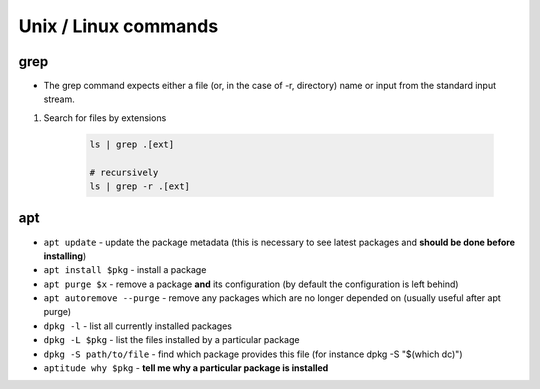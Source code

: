 Unix / Linux commands
=======================

grep
*****
* The grep command expects either a file (or, in the case of -r, directory) name or input from the standard input stream.


1. Search for files by extensions

    .. code-block:: bash

        ls | grep .[ext]

        # recursively
        ls | grep -r .[ext]


apt
****
* ``apt update`` - update the package metadata (this is necessary to see latest packages and **should be done before installing**)

* ``apt install $pkg`` - install a package

* ``apt purge $x`` - remove a package **and** its configuration (by default the configuration is left behind)

* ``apt autoremove --purge`` - remove any packages which are no longer depended on (usually useful after apt purge)

* ``dpkg -l`` - list all currently installed packages

* ``dpkg -L $pkg`` - list the files installed by a particular package

* ``dpkg -S path/to/file`` - find which package provides this file (for instance dpkg -S "$(which dc)")

* ``aptitude why $pkg`` - **tell me why a particular package is installed**

